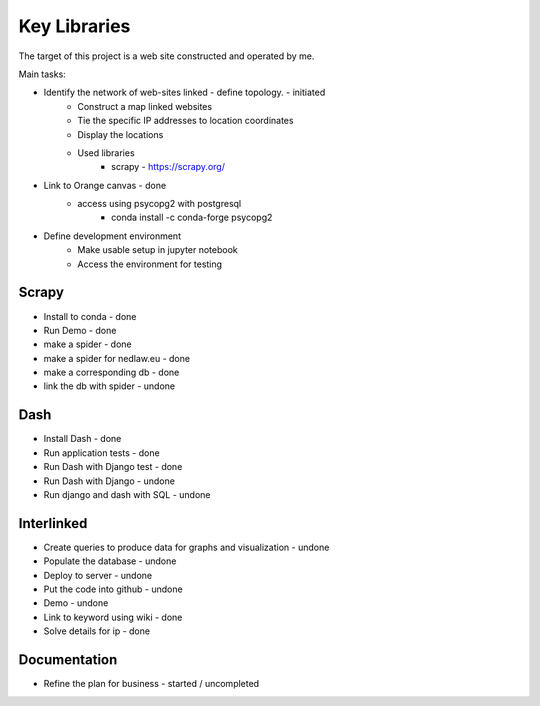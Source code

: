 Key Libraries
=============

The target of this project is a web site constructed and operated by me.

Main tasks:

- Identify the network of web-sites linked - define topology. - initiated 
	- Construct a map linked websites
	- Tie the specific IP addresses to location coordinates
	- Display the locations 
	- Used libraries
		* scrapy - https://scrapy.org/

- Link to Orange canvas - done 
	- access using psycopg2 with postgresql
		- conda install -c conda-forge psycopg2
	
- Define development environment
	- Make usable setup in jupyter notebook
	- Access the environment for testing
	

Scrapy
------

* Install to conda 			    - done
* Run Demo 		 			    - done
* make a spider	 			    - done
* make a spider for nedlaw.eu   - done
* make a corresponding db		- done
* link the db with spider       - undone
	
Dash
----

* Install Dash 					- done	
* Run application tests			- done
* Run Dash with Django test 	- done
* Run Dash with Django			- undone
* Run django and dash with SQL  - undone

Interlinked
-----------

* Create queries to produce data for graphs and visualization - undone
* Populate the database			- undone
* Deploy to server				- undone
* Put the code into github		- undone
* Demo							- undone
* Link to keyword using wiki    - done
* Solve details for ip		    - done

Documentation
-------------

* Refine the plan for business  - started / uncompleted



